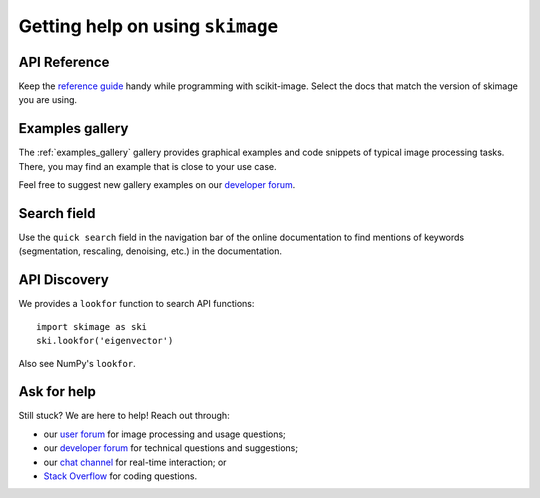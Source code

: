 =================================
Getting help on using ``skimage``
=================================

API Reference
-------------

Keep the `reference guide <https://scikit-image.org/docs/stable/>`__
handy while programming with scikit-image.
Select the docs that match the version of skimage you are using.

Examples gallery
----------------

The :ref:`examples_gallery` gallery provides graphical examples and
code snippets of typical image processing tasks. There, you may find
an example that is close to your use case.

Feel free to suggest new gallery examples on our `developer forum
<https://discuss.scientific-python.org/c/contributor/skimage>`__.

Search field
------------

Use the ``quick search`` field in the navigation bar of the online
documentation to find mentions of keywords (segmentation,
rescaling, denoising, etc.) in the documentation.

API Discovery
-------------

We provides a ``lookfor`` function to search API functions::

   import skimage as ski
   ski.lookfor('eigenvector')

Also see NumPy's ``lookfor``.

Ask for help
------------

Still stuck? We are here to help! Reach out through:

- our `user forum <https://forum.image.sc/tags/scikit-image>`_ for
  image processing and usage questions;
- our `developer forum
  <https://discuss.scientific-python.org/c/contributor/skimage>`_
  for technical questions and suggestions;
- our `chat channel <https://skimage.zulipchat.com/>`_ for real-time
  interaction; or
- `Stack Overflow
  <https://stackoverflow.com/questions/tagged/scikit-image>`_ for
  coding questions.
